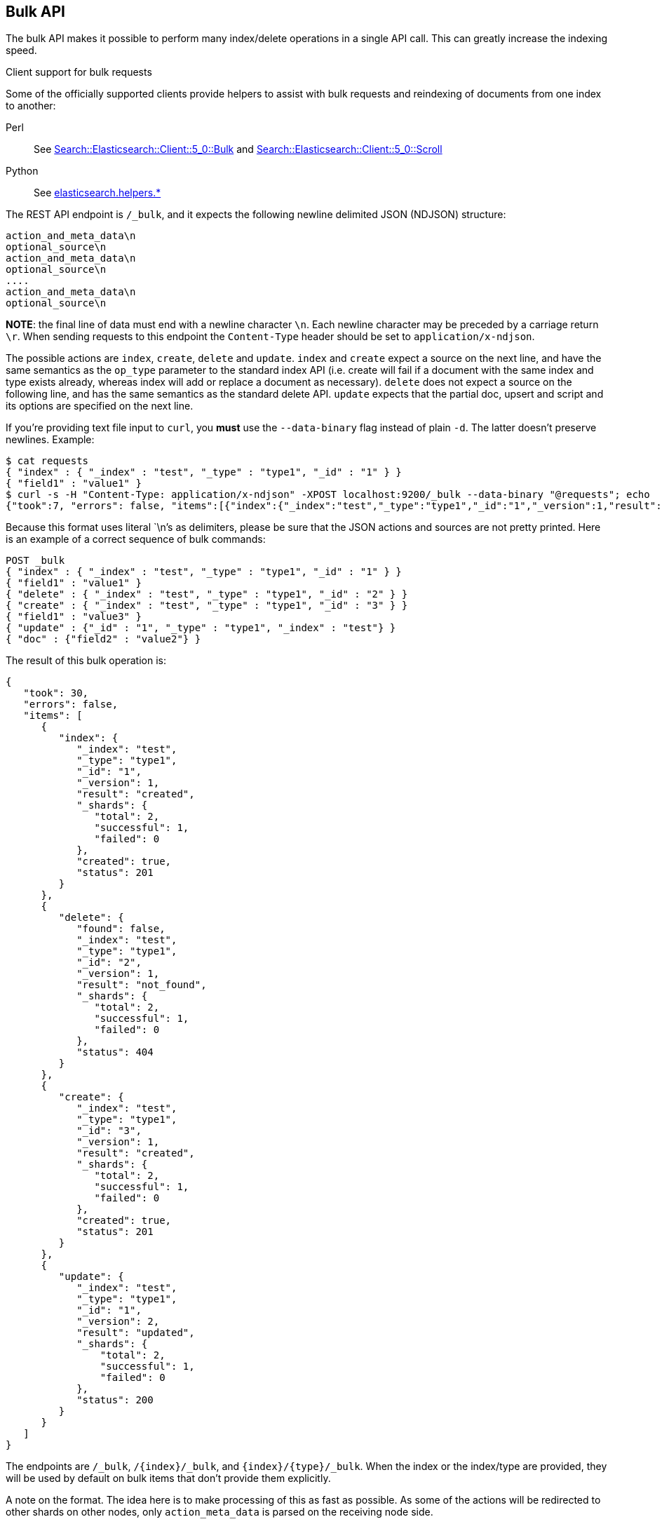 [[docs-bulk]]
== Bulk API

The bulk API makes it possible to perform many index/delete operations
in a single API call. This can greatly increase the indexing speed.

.Client support for bulk requests
*********************************************

Some of the officially supported clients provide helpers to assist with
bulk requests and reindexing of documents from one index to another:

Perl::

    See https://metacpan.org/pod/Search::Elasticsearch::Client::5_0::Bulk[Search::Elasticsearch::Client::5_0::Bulk]
    and https://metacpan.org/pod/Search::Elasticsearch::Client::5_0::Scroll[Search::Elasticsearch::Client::5_0::Scroll]

Python::

    See http://elasticsearch-py.readthedocs.org/en/master/helpers.html[elasticsearch.helpers.*]

*********************************************

The REST API endpoint is `/_bulk`, and it expects the following newline delimited JSON
(NDJSON) structure:

[source,js]
--------------------------------------------------
action_and_meta_data\n
optional_source\n
action_and_meta_data\n
optional_source\n
....
action_and_meta_data\n
optional_source\n
--------------------------------------------------
// NOTCONSOLE

*NOTE*: the final line of data must end with a newline character `\n`. Each newline character
may be preceded by a carriage return `\r`. When sending requests to this endpoint the
`Content-Type` header should be set to `application/x-ndjson`.

The possible actions are `index`, `create`, `delete` and `update`.
`index` and `create` expect a source on the next
line, and have the same semantics as the `op_type` parameter to the
standard index API (i.e. create will fail if a document with the same
index and type exists already, whereas index will add or replace a
document as necessary). `delete` does not expect a source on the
following line, and has the same semantics as the standard delete API.
`update` expects that the partial doc, upsert and script and its options
are specified on the next line.

If you're providing text file input to `curl`, you *must* use the
`--data-binary` flag instead of plain `-d`. The latter doesn't preserve
newlines. Example:

[source,js]
--------------------------------------------------
$ cat requests
{ "index" : { "_index" : "test", "_type" : "type1", "_id" : "1" } }
{ "field1" : "value1" }
$ curl -s -H "Content-Type: application/x-ndjson" -XPOST localhost:9200/_bulk --data-binary "@requests"; echo
{"took":7, "errors": false, "items":[{"index":{"_index":"test","_type":"type1","_id":"1","_version":1,"result":"created","forced_refresh":false}}]}
--------------------------------------------------
// NOTCONSOLE
// Not converting to console because this shows how curl works

Because this format uses literal `\n`'s as delimiters, please be sure
that the JSON actions and sources are not pretty printed. Here is an
example of a correct sequence of bulk commands:

[source,js]
--------------------------------------------------
POST _bulk
{ "index" : { "_index" : "test", "_type" : "type1", "_id" : "1" } }
{ "field1" : "value1" }
{ "delete" : { "_index" : "test", "_type" : "type1", "_id" : "2" } }
{ "create" : { "_index" : "test", "_type" : "type1", "_id" : "3" } }
{ "field1" : "value3" }
{ "update" : {"_id" : "1", "_type" : "type1", "_index" : "test"} }
{ "doc" : {"field2" : "value2"} }
--------------------------------------------------
// CONSOLE

The result of this bulk operation is:

[source,js]
--------------------------------------------------
{
   "took": 30,
   "errors": false,
   "items": [
      {
         "index": {
            "_index": "test",
            "_type": "type1",
            "_id": "1",
            "_version": 1,
            "result": "created",
            "_shards": {
               "total": 2,
               "successful": 1,
               "failed": 0
            },
            "created": true,
            "status": 201
         }
      },
      {
         "delete": {
            "found": false,
            "_index": "test",
            "_type": "type1",
            "_id": "2",
            "_version": 1,
            "result": "not_found",
            "_shards": {
               "total": 2,
               "successful": 1,
               "failed": 0
            },
            "status": 404
         }
      },
      {
         "create": {
            "_index": "test",
            "_type": "type1",
            "_id": "3",
            "_version": 1,
            "result": "created",
            "_shards": {
               "total": 2,
               "successful": 1,
               "failed": 0
            },
            "created": true,
            "status": 201
         }
      },
      {
         "update": {
            "_index": "test",
            "_type": "type1",
            "_id": "1",
            "_version": 2,
            "result": "updated",
            "_shards": {
                "total": 2,
                "successful": 1,
                "failed": 0
            },
            "status": 200
         }
      }
   ]
}
--------------------------------------------------
// TESTRESPONSE[s/"took": 30/"took": $body.took/ s/"index_uuid": .../"index_uuid": $body.items.3.update.error.index_uuid/]

The endpoints are `/_bulk`, `/{index}/_bulk`, and `{index}/{type}/_bulk`.
When the index or the index/type are provided, they will be used by
default on bulk items that don't provide them explicitly.

A note on the format. The idea here is to make processing of this as
fast as possible. As some of the actions will be redirected to other
shards on other nodes, only `action_meta_data` is parsed on the
receiving node side.

Client libraries using this protocol should try and strive to do
something similar on the client side, and reduce buffering as much as
possible.

The response to a bulk action is a large JSON structure with the
individual results of each action that was performed. The failure of a
single action does not affect the remaining actions.

There is no "correct" number of actions to perform in a single bulk
call. You should experiment with different settings to find the optimum
size for your particular workload.

If using the HTTP API, make sure that the client does not send HTTP
chunks, as this will slow things down.

[float]
[[bulk-versioning]]
=== Versioning

Each bulk item can include the version value using the
`_version`/`version` field. It automatically follows the behavior of the
index / delete operation based on the `_version` mapping. It also
support the `version_type`/`_version_type` (see <<index-versioning, versioning>>)

[float]
[[bulk-routing]]
=== Routing

Each bulk item can include the routing value using the
`_routing`/`routing` field. It automatically follows the behavior of the
index / delete operation based on the `_routing` mapping.

[float]
[[bulk-parent]]
=== Parent

Each bulk item can include the parent value using the `_parent`/`parent`
field. It automatically follows the behavior of the index / delete
operation based on the `_parent` / `_routing` mapping.

[float]
[[bulk-wait-for-active-shards]]
=== Wait For Active Shards

When making bulk calls, you can set the `wait_for_active_shards`
parameter to require a minimum number of shard copies to be active
before starting to process the bulk request. See 
<<index-wait-for-active-shards,here>> for further details and a usage
example.

[float]
[[bulk-refresh]]
=== Refresh

Control when the changes made by this request are visible to search. See
<<docs-refresh,refresh>>.

[float]
[[bulk-update]]
=== Update

When using `update` action `_retry_on_conflict` can be used as field in
the action itself (not in the extra payload line), to specify how many
times an update should be retried in the case of a version conflict.

The `update` action payload, supports the following options: `doc`
(partial document), `upsert`, `doc_as_upsert`, `script` and `_source`. See <<docs-update,update>> documentation for details on
the options. Example with update actions:

[source,js]
--------------------------------------------------
POST _bulk
{ "update" : {"_id" : "1", "_type" : "type1", "_index" : "index1", "_retry_on_conflict" : 3} }
{ "doc" : {"field" : "value"} }
{ "update" : { "_id" : "0", "_type" : "type1", "_index" : "index1", "_retry_on_conflict" : 3} }
{ "script" : { "inline": "ctx._source.counter += params.param1", "lang" : "painless", "params" : {"param1" : 1}}, "upsert" : {"counter" : 1}}
{ "update" : {"_id" : "2", "_type" : "type1", "_index" : "index1", "_retry_on_conflict" : 3} }
{ "doc" : {"field" : "value"}, "doc_as_upsert" : true }
{ "update" : {"_id" : "3", "_type" : "type1", "_index" : "index1", "_source" : true} }
{ "doc" : {"field" : "value"} }
{ "update" : {"_id" : "4", "_type" : "type1", "_index" : "index1"} }
{ "doc" : {"field" : "value"}, "_source": true}
--------------------------------------------------
// CONSOLE
// TEST[continued]

[float]
[[bulk-security]]
=== Security

See <<url-access-control>>
